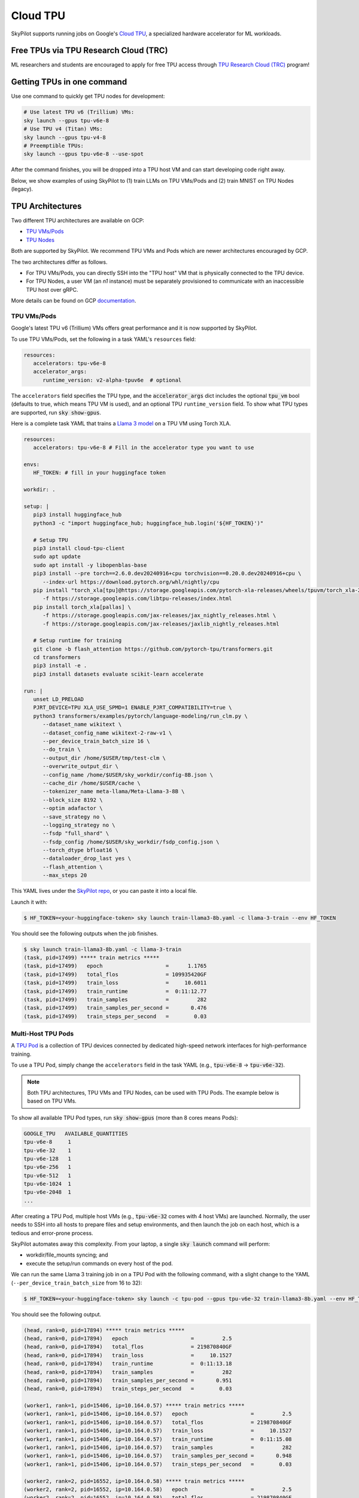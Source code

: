 .. _tpu:

=========
Cloud TPU
=========

SkyPilot supports running jobs on Google's `Cloud TPU <https://cloud.google.com/tpu>`_, a specialized hardware accelerator for ML workloads.


Free TPUs via TPU Research Cloud (TRC)
======================================

ML researchers and students are encouraged to apply for free TPU access through `TPU Research Cloud (TRC) <https://sites.research.google/trc/about/>`_ program!


Getting TPUs in one command
===========================

Use one command to quickly get TPU nodes for development:

.. code-block:: bash

   # Use latest TPU v6 (Trillium) VMs:
   sky launch --gpus tpu-v6e-8
   # Use TPU v4 (Titan) VMs:
   sky launch --gpus tpu-v4-8
   # Preemptible TPUs:
   sky launch --gpus tpu-v6e-8 --use-spot

After the command finishes, you will be dropped into a TPU host VM and can start developing code right away.

Below, we show examples of using SkyPilot to (1) train LLMs on TPU VMs/Pods and (2) train MNIST on TPU Nodes (legacy).

TPU Architectures
=================

Two different TPU architectures are available on GCP:

- `TPU VMs/Pods <https://cloud.google.com/tpu/docs/system-architecture-tpu-vm#tpu-vm>`_
- `TPU Nodes <https://cloud.google.com/tpu/docs/system-architecture-tpu-vm#tpu-node>`_

Both are supported by SkyPilot. We recommend TPU VMs and Pods which are newer architectures encouraged by GCP.

The two architectures differ as follows.

* For TPU VMs/Pods, you can directly SSH into the "TPU host" VM that is physically connected to the TPU device.
* For TPU Nodes, a user VM (an `n1` instance) must be separately provisioned to communicate with an inaccessible TPU host over gRPC.

More details can be found on GCP `documentation <https://cloud.google.com/tpu/docs/system-architecture-tpu-vm#tpu-arch>`_.


.. _tpu-vms:

TPU VMs/Pods
------------

Google's latest TPU v6 (Trillium) VMs offers great performance and it is now supported by SkyPilot.

To use TPU VMs/Pods, set the following in a task YAML's ``resources`` field:

.. code-block:: yaml

   resources:
      accelerators: tpu-v6e-8
      accelerator_args:
         runtime_version: v2-alpha-tpuv6e  # optional

The ``accelerators`` field specifies the TPU type, and the :code:`accelerator_args` dict includes the optional :code:`tpu_vm` bool (defaults to true, which means TPU VM is used), and an optional TPU ``runtime_version`` field.
To show what TPU types are supported, run :code:`sky show-gpus`.

Here is a complete task YAML that trains a `Llama 3 model <https://ai.meta.com/blog/meta-llama-3/>`_ on a TPU VM using Torch XLA.

.. code-block:: yaml

   resources:
      accelerators: tpu-v6e-8 # Fill in the accelerator type you want to use

   envs:
      HF_TOKEN: # fill in your huggingface token

   workdir: .

   setup: |
      pip3 install huggingface_hub
      python3 -c "import huggingface_hub; huggingface_hub.login('${HF_TOKEN}')"

      # Setup TPU
      pip3 install cloud-tpu-client
      sudo apt update
      sudo apt install -y libopenblas-base
      pip3 install --pre torch==2.6.0.dev20240916+cpu torchvision==0.20.0.dev20240916+cpu \
         --index-url https://download.pytorch.org/whl/nightly/cpu
      pip install "torch_xla[tpu]@https://storage.googleapis.com/pytorch-xla-releases/wheels/tpuvm/torch_xla-2.6.0.dev20240916-cp310-cp310-linux_x86_64.whl" \
         -f https://storage.googleapis.com/libtpu-releases/index.html
      pip install torch_xla[pallas] \
         -f https://storage.googleapis.com/jax-releases/jax_nightly_releases.html \
         -f https://storage.googleapis.com/jax-releases/jaxlib_nightly_releases.html

      # Setup runtime for training
      git clone -b flash_attention https://github.com/pytorch-tpu/transformers.git
      cd transformers
      pip3 install -e .
      pip3 install datasets evaluate scikit-learn accelerate

   run: |
      unset LD_PRELOAD
      PJRT_DEVICE=TPU XLA_USE_SPMD=1 ENABLE_PJRT_COMPATIBILITY=true \
      python3 transformers/examples/pytorch/language-modeling/run_clm.py \
         --dataset_name wikitext \
         --dataset_config_name wikitext-2-raw-v1 \
         --per_device_train_batch_size 16 \
         --do_train \
         --output_dir /home/$USER/tmp/test-clm \
         --overwrite_output_dir \
         --config_name /home/$USER/sky_workdir/config-8B.json \
         --cache_dir /home/$USER/cache \
         --tokenizer_name meta-llama/Meta-Llama-3-8B \
         --block_size 8192 \
         --optim adafactor \
         --save_strategy no \
         --logging_strategy no \
         --fsdp "full_shard" \
         --fsdp_config /home/$USER/sky_workdir/fsdp_config.json \
         --torch_dtype bfloat16 \
         --dataloader_drop_last yes \
         --flash_attention \
         --max_steps 20

This YAML lives under the `SkyPilot repo <https://github.com/skypilot-org/skypilot/blob/tpu-v6/examples/tpu/v6e/train-llama3-8b.yaml>`__, or you can paste it into a local file.

Launch it with:

.. code-block:: console

   $ HF_TOKEN=<your-huggingface-token> sky launch train-llama3-8b.yaml -c llama-3-train --env HF_TOKEN

You should see the following outputs when the job finishes.

.. code-block:: console

   $ sky launch train-llama3-8b.yaml -c llama-3-train
   (task, pid=17499) ***** train metrics *****
   (task, pid=17499)   epoch                    =      1.1765
   (task, pid=17499)   total_flos               = 109935420GF
   (task, pid=17499)   train_loss               =     10.6011
   (task, pid=17499)   train_runtime            =  0:11:12.77
   (task, pid=17499)   train_samples            =         282
   (task, pid=17499)   train_samples_per_second =       0.476
   (task, pid=17499)   train_steps_per_second   =        0.03


Multi-Host TPU Pods
-------------------

A `TPU Pod <https://cloud.google.com/tpu/docs/training-on-tpu-pods>`_ is a collection of TPU devices connected by dedicated high-speed network interfaces for high-performance training.

To use a TPU Pod, simply change the ``accelerators`` field in the task YAML  (e.g., :code:`tpu-v6e-8` -> :code:`tpu-v6e-32`).

.. code-block:: yaml
   :emphasize-lines: 2-2

   resources:
      accelerators: tpu-v6e-32  # Pods have > 8 cores (the last number)

.. note::

   Both TPU architectures, TPU VMs and TPU Nodes, can be used with TPU Pods. The example below is based on TPU VMs.

To show all available TPU Pod types, run :code:`sky show-gpus` (more than 8 cores means Pods):

.. code-block:: console

   GOOGLE_TPU   AVAILABLE_QUANTITIES
   tpu-v6e-8     1
   tpu-v6e-32    1
   tpu-v6e-128   1
   tpu-v6e-256   1
   tpu-v6e-512   1
   tpu-v6e-1024  1
   tpu-v6e-2048  1
   ...

After creating a TPU Pod, multiple host VMs (e.g., :code:`tpu-v6e-32` comes with 4 host VMs) are launched.
Normally, the user needs to SSH into all hosts to prepare files and setup environments, and
then launch the job on each host, which is a tedious and error-prone process.

SkyPilot automates away this complexity. From your laptop, a single :code:`sky launch` command will perform:

- workdir/file_mounts syncing; and
- execute the setup/run commands on every host of the pod.

We can run the same Llama 3 training job in on a TPU Pod with the following command, with a slight change to the YAML (``--per_device_train_batch_size`` from 16 to 32):

.. code-block:: console

   $ HF_TOKEN=<your-huggingface-token> sky launch -c tpu-pod --gpus tpu-v6e-32 train-llama3-8b.yaml --env HF_TOKEN

You should see the following output.

.. code-block:: console

   (head, rank=0, pid=17894) ***** train metrics *****
   (head, rank=0, pid=17894)   epoch                    =         2.5
   (head, rank=0, pid=17894)   total_flos               = 219870840GF
   (head, rank=0, pid=17894)   train_loss               =     10.1527
   (head, rank=0, pid=17894)   train_runtime            =  0:11:13.18
   (head, rank=0, pid=17894)   train_samples            =         282
   (head, rank=0, pid=17894)   train_samples_per_second =       0.951
   (head, rank=0, pid=17894)   train_steps_per_second   =        0.03

   (worker1, rank=1, pid=15406, ip=10.164.0.57) ***** train metrics *****
   (worker1, rank=1, pid=15406, ip=10.164.0.57)   epoch                    =         2.5
   (worker1, rank=1, pid=15406, ip=10.164.0.57)   total_flos               = 219870840GF
   (worker1, rank=1, pid=15406, ip=10.164.0.57)   train_loss               =     10.1527
   (worker1, rank=1, pid=15406, ip=10.164.0.57)   train_runtime            =  0:11:15.08
   (worker1, rank=1, pid=15406, ip=10.164.0.57)   train_samples            =         282
   (worker1, rank=1, pid=15406, ip=10.164.0.57)   train_samples_per_second =       0.948
   (worker1, rank=1, pid=15406, ip=10.164.0.57)   train_steps_per_second   =        0.03

   (worker2, rank=2, pid=16552, ip=10.164.0.58) ***** train metrics *****
   (worker2, rank=2, pid=16552, ip=10.164.0.58)   epoch                    =         2.5
   (worker2, rank=2, pid=16552, ip=10.164.0.58)   total_flos               = 219870840GF
   (worker2, rank=2, pid=16552, ip=10.164.0.58)   train_loss               =     10.1527
   (worker2, rank=2, pid=16552, ip=10.164.0.58)   train_runtime            =  0:11:15.61
   (worker2, rank=2, pid=16552, ip=10.164.0.58)   train_samples            =         282
   (worker2, rank=2, pid=16552, ip=10.164.0.58)   train_samples_per_second =       0.947
   (worker2, rank=2, pid=16552, ip=10.164.0.58)   train_steps_per_second   =        0.03

   (worker3, rank=3, pid=17469, ip=10.164.0.59) ***** train metrics *****
   (worker3, rank=3, pid=17469, ip=10.164.0.59)   epoch                    =         2.5
   (worker3, rank=3, pid=17469, ip=10.164.0.59)   total_flos               = 219870840GF
   (worker3, rank=3, pid=17469, ip=10.164.0.59)   train_loss               =     10.1527
   (worker3, rank=3, pid=17469, ip=10.164.0.59)   train_runtime            =  0:11:15.10
   (worker3, rank=3, pid=17469, ip=10.164.0.59)   train_samples            =         282
   (worker3, rank=3, pid=17469, ip=10.164.0.59)   train_samples_per_second =       0.948
   (worker3, rank=3, pid=17469, ip=10.164.0.59)   train_steps_per_second   =        0.03


To submit more jobs to  the same TPU Pod, use :code:`sky exec`:

.. code-block:: console

   $ HF_TOKEN=<your-huggingface-token> sky exec tpu-pod train-llama3-8b.yaml --env HF_TOKEN


**You can find more useful examples for Serving LLMs on TPUs in** `SkyPilot repo <https://github.com/skypilot-org/skypilot/tree/master/examples/tpu/v6e>`__.



TPU Nodes (Legacy)
------------------

In a TPU Node, a normal CPU VM (an `n1` instance) needs to be provisioned to communicate with the TPU host/device.

To use a TPU Node, set the following in a task YAML's ``resources`` field:

.. code-block:: yaml

   resources:
      instance_type: n1-highmem-8
      accelerators: tpu-v2-8
      accelerator_args:
         runtime_version: 2.12.0  # optional, TPU runtime version.
         tpu_vm: False

The above YAML considers :code:`n1-highmem-8` as the host machine and :code:`tpu-v2-8` as the TPU node resource.
You can modify the host instance type or the TPU type.

Here is a complete task YAML that runs `MNIST training <https://cloud.google.com/tpu/docs/run-calculation-jax#running_jax_code_on_a_tpu_vm>`_ on a TPU Node using TensorFlow.


.. code-block:: yaml

   name: mnist-tpu-node

   resources:
      accelerators: tpu-v2-8
      accelerator_args:
         runtime_version: 2.12.0  # optional, TPU runtime version.
         tpu_vm: False

   # TPU node requires loading data from a GCS bucket.
   # We use SkyPilot bucket mounting to mount a GCS bucket to /dataset.
   file_mounts:
      /dataset:
         name: mnist-tpu-node
         store: gcs
         mode: MOUNT

   setup: |
      git clone https://github.com/tensorflow/models.git

      conda activate mnist
      if [ $? -eq 0 ]; then
         echo 'conda env exists'
      else
         conda create -n mnist python=3.8 -y
         conda activate mnist
         pip install tensorflow==2.12.0 tensorflow-datasets tensorflow-model-optimization cloud-tpu-client
      fi

   run: |
      conda activate mnist
      cd models/official/legacy/image_classification/

      export STORAGE_BUCKET=gs://mnist-tpu-node
      export MODEL_DIR=${STORAGE_BUCKET}/mnist
      export DATA_DIR=${STORAGE_BUCKET}/data

      export PYTHONPATH=/home/gcpuser/sky_workdir/models

      python3 mnist_main.py \
         --tpu=${TPU_NAME} \
         --model_dir=${MODEL_DIR} \
         --data_dir=${DATA_DIR} \
         --train_epochs=10 \
         --distribution_strategy=tpu \
         --download

.. note::

   TPU node requires loading data from a GCS bucket. The :code:`file_mounts` spec above simplifies this by using :ref:`SkyPilot bucket mounting <sky-storage>` to create a new bucket/mount an existing bucket.
   If you encounter a bucket :code:`Permission denied` error,
   make sure the bucket is created in the same region as the Host VM/TPU Nodes and IAM permission for Cloud TPU is
   correctly setup (follow instructions `here <https://cloud.google.com/tpu/docs/storage-buckets#using_iam_permissions_for_alternative>`_).

.. note::
   The special environment variable :code:`$TPU_NAME` is automatically set by SkyPilot at run time, so it can be used in the ``run`` commands.


This YAML lives under the `SkyPilot repo <https://github.com/skypilot-org/skypilot/tree/master/examples/tpu>`_ (``examples/tpu/tpu_node_mnist.yaml``). Launch it with:

.. code-block:: console

   $ sky launch examples/tpu/tpu_node_mnist.yaml  -c mycluster
   ...
   (mnist-tpu-node pid=28961) Epoch 9/10
   (mnist-tpu-node pid=28961) 58/58 [==============================] - 1s 19ms/step - loss: 0.1181 - sparse_categorical_accuracy: 0.9646 - val_loss: 0.0921 - val_sparse_categorical_accuracy: 0.9719
   (mnist-tpu-node pid=28961) Epoch 10/10
   (mnist-tpu-node pid=28961) 58/58 [==============================] - 1s 20ms/step - loss: 0.1139 - sparse_categorical_accuracy: 0.9655 - val_loss: 0.0831 - val_sparse_categorical_accuracy: 0.9742
   ...
   (mnist-tpu-node pid=28961) {'accuracy_top_1': 0.9741753339767456, 'eval_loss': 0.0831054300069809, 'loss': 0.11388632655143738, 'training_accuracy_top_1': 0.9654667377471924}






